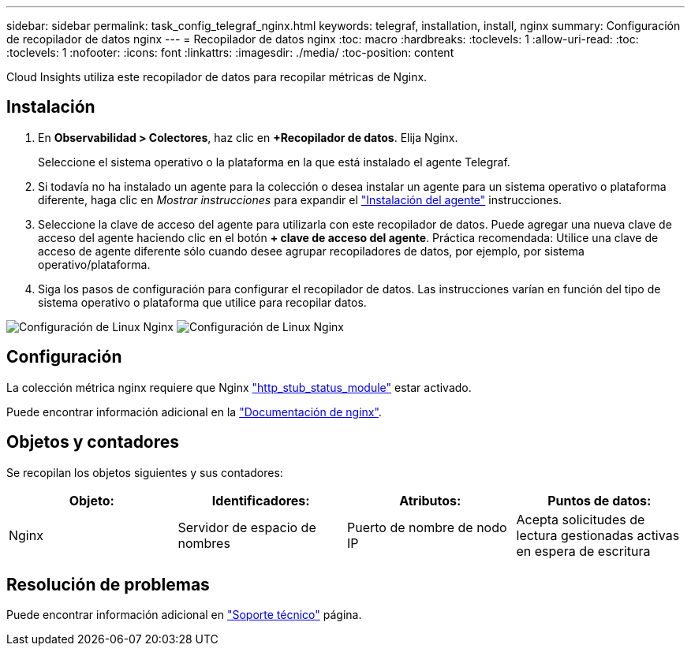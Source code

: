 ---
sidebar: sidebar 
permalink: task_config_telegraf_nginx.html 
keywords: telegraf, installation, install, nginx 
summary: Configuración de recopilador de datos nginx 
---
= Recopilador de datos nginx
:toc: macro
:hardbreaks:
:toclevels: 1
:allow-uri-read: 
:toc: 
:toclevels: 1
:nofooter: 
:icons: font
:linkattrs: 
:imagesdir: ./media/
:toc-position: content


[role="lead"]
Cloud Insights utiliza este recopilador de datos para recopilar métricas de Nginx.



== Instalación

. En *Observabilidad > Colectores*, haz clic en *+Recopilador de datos*. Elija Nginx.
+
Seleccione el sistema operativo o la plataforma en la que está instalado el agente Telegraf.

. Si todavía no ha instalado un agente para la colección o desea instalar un agente para un sistema operativo o plataforma diferente, haga clic en _Mostrar instrucciones_ para expandir el link:task_config_telegraf_agent.html["Instalación del agente"] instrucciones.
. Seleccione la clave de acceso del agente para utilizarla con este recopilador de datos. Puede agregar una nueva clave de acceso del agente haciendo clic en el botón *+ clave de acceso del agente*. Práctica recomendada: Utilice una clave de acceso de agente diferente sólo cuando desee agrupar recopiladores de datos, por ejemplo, por sistema operativo/plataforma.
. Siga los pasos de configuración para configurar el recopilador de datos. Las instrucciones varían en función del tipo de sistema operativo o plataforma que utilice para recopilar datos.


image:NginxDCConfigLinux-1.png["Configuración de Linux Nginx"]
image:NginxDCConfigLinux-2.png["Configuración de Linux Nginx"]



== Configuración

La colección métrica nginx requiere que Nginx link:http://nginx.org/en/docs/http/ngx_http_stub_status_module.html["http_stub_status_module"] estar activado.

Puede encontrar información adicional en la link:http://nginx.org/en/docs/["Documentación de nginx"].



== Objetos y contadores

Se recopilan los objetos siguientes y sus contadores:

[cols="<.<,<.<,<.<,<.<"]
|===
| Objeto: | Identificadores: | Atributos: | Puntos de datos: 


| Nginx | Servidor de espacio de nombres | Puerto de nombre de nodo IP | Acepta solicitudes de lectura gestionadas activas en espera de escritura 
|===


== Resolución de problemas

Puede encontrar información adicional en link:concept_requesting_support.html["Soporte técnico"] página.
